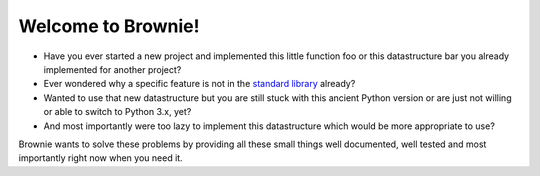 Welcome to Brownie!
===================

- Have you ever started a new project and implemented this little function
  foo or this datastructure bar you already implemented for another project?
- Ever wondered why a specific feature is not in the `standard library`_
  already?
- Wanted to use that new datastructure but you are still stuck with this
  ancient Python version or are just not willing or able to switch to
  Python 3.x, yet?
- And most importantly were too lazy to implement this datastructure which
  would be more appropriate to use?

Brownie wants to solve these problems by providing all these small things
well documented, well tested and most importantly right now when you need
it.

.. _standard library: http://docs.python.org/library
